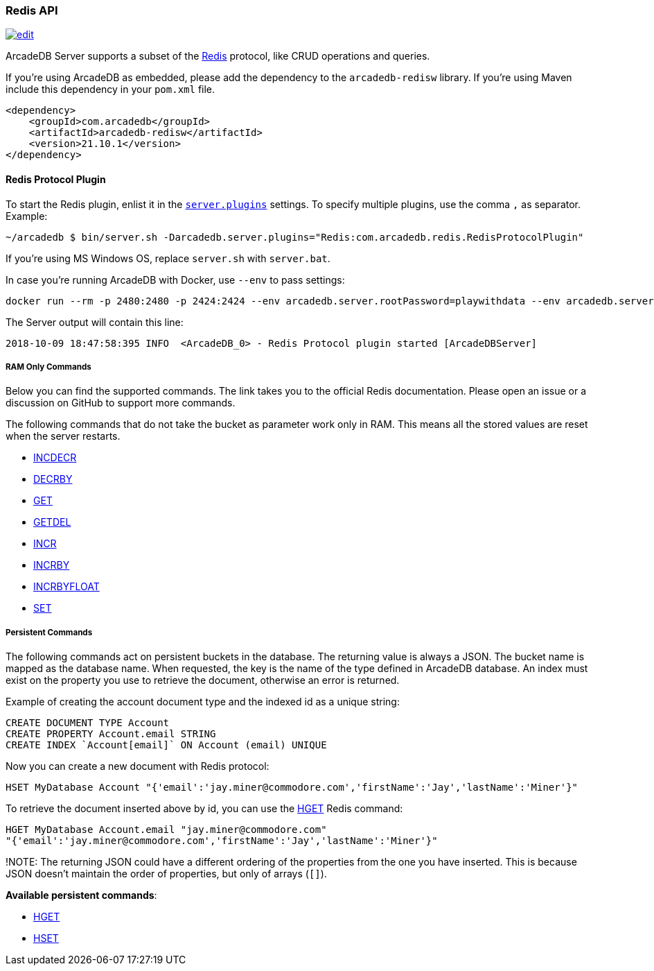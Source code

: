 [[Redis-API]]
=== Redis API

image:../images/edit.png[link="https://github.com/ArcadeData/arcadedb-docs/blob/main/src/main/asciidoc/api/redis.adoc" float=right]

ArcadeDB Server supports a subset of the https://redis.io[Redis] protocol, like CRUD operations and queries.

If you're using ArcadeDB as embedded, please add the dependency to the `arcadedb-redisw` library.
If you're using Maven include this dependency in your `pom.xml` file.

```xml
<dependency>
    <groupId>com.arcadedb</groupId>
    <artifactId>arcadedb-redisw</artifactId>
    <version>21.10.1</version>
</dependency>
```

[[Redis-Protocol]]
==== Redis Protocol Plugin

To start the Redis plugin, enlist it in the <<#_settings,`server.plugins`>> settings.
To specify multiple plugins, use the comma `,` as separator.
Example:

```shell
~/arcadedb $ bin/server.sh -Darcadedb.server.plugins="Redis:com.arcadedb.redis.RedisProtocolPlugin"
```

If you're using MS Windows OS, replace `server.sh` with `server.bat`.

In case you're running ArcadeDB with Docker, use `--env` to pass settings:

```shell
docker run --rm -p 2480:2480 -p 2424:2424 --env arcadedb.server.rootPassword=playwithdata --env arcadedb.server.plugins="Redis:com.arcadedb.redis.RedisProtocolPlugin" arcadedata/arcadedb:latest
```

The Server output will contain this line:

```
2018-10-09 18:47:58:395 INFO  <ArcadeDB_0> - Redis Protocol plugin started [ArcadeDBServer]
```

[discrete]
===== RAM Only Commands

Below you can find the supported commands.
The link takes you to the official Redis documentation.
Please open an issue or a discussion on GitHub to support more commands.

The following commands that do not take the bucket as parameter work only in RAM.
This means all the stored values are reset when the server restarts.

- https://redis.io/commands/decr[INCDECR]
- https://redis.io/commands/decrby[DECRBY]
- https://redis.io/commands/get[GET]
- https://redis.io/commands/getdel[GETDEL]
- https://redis.io/commands/incr[INCR]
- https://redis.io/commands/incrby[INCRBY]
- https://redis.io/commands/incrbyfloat[INCRBYFLOAT]
- https://redis.io/commands/set[SET]

[discrete]
===== Persistent Commands

The following commands act on persistent buckets in the database.
The returning value is always a JSON.
The bucket name is mapped as the database name.
When requested, the key is the name of the type defined in ArcadeDB database.
An index must exist on the property you use to retrieve the document, otherwise an error is returned.

Example of creating the account document type and the indexed id as a unique string:

```SQL
CREATE DOCUMENT TYPE Account
CREATE PROPERTY Account.email STRING
CREATE INDEX `Account[email]` ON Account (email) UNIQUE
```

Now you can create a new document with Redis protocol:

```
HSET MyDatabase Account "{'email':'jay.miner@commodore.com','firstName':'Jay','lastName':'Miner'}"
```

To retrieve the document inserted above by id, you can use the https://redis.io/commands/hget[HGET] Redis command:

```
HGET MyDatabase Account.email "jay.miner@commodore.com"
"{'email':'jay.miner@commodore.com','firstName':'Jay','lastName':'Miner'}"
```

!NOTE: The returning JSON could have a different ordering of the properties from the one you have inserted.
This is because JSON doesn't maintain the order of properties, but only of arrays (`[]`).

**Available persistent commands**:

- https://redis.io/commands/hget[HGET]
- https://redis.io/commands/hset[HSET]
